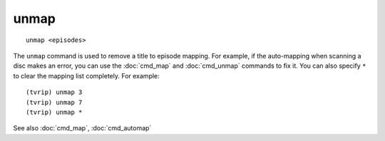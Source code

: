 .. tvrip: extract and transcode DVDs of TV series
..
.. Copyright (c) 2024 Dave Jones <dave@waveform.org.uk>
..
.. SPDX-License-Identifier: GPL-3.0-or-later

=====
unmap
=====

::

    unmap <episodes>

The ``unmap`` command is used to remove a title to episode mapping. For
example, if the auto-mapping when scanning a disc makes an error, you can use
the :doc:`cmd_map` and :doc:`cmd_unmap` commands to fix it. You can also
specify ``*`` to clear the mapping list completely. For example::

    (tvrip) unmap 3
    (tvrip) unmap 7
    (tvrip) unmap *

See also :doc:`cmd_map`, :doc:`cmd_automap`
